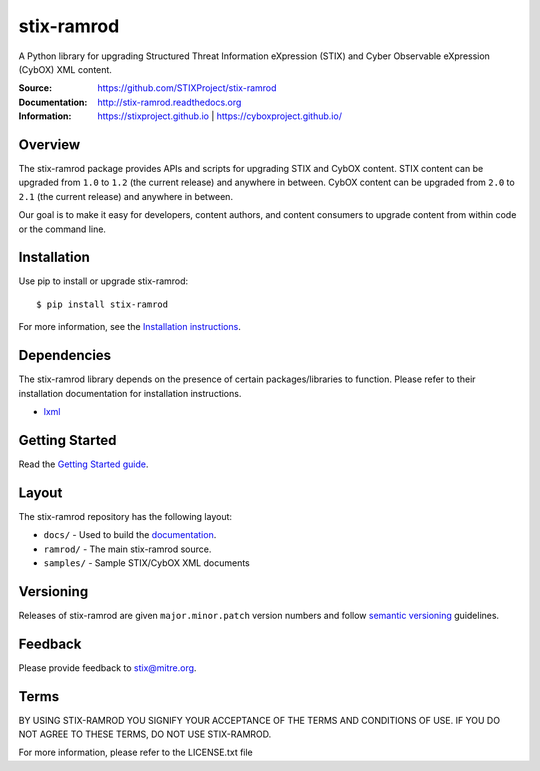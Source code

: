 stix-ramrod
===========

A Python library for upgrading Structured Threat Information eXpression (STIX) and Cyber Observable eXpression (CybOX) XML content.

:Source: https://github.com/STIXProject/stix-ramrod
:Documentation: http://stix-ramrod.readthedocs.org
:Information: https://stixproject.github.io | https://cyboxproject.github.io/

|travis badge| |health badge| |version badge| |downloads badge|

.. |travis badge| image:: https://travis-ci.org/STIXProject/stix-ramrod.svg?branch=master
   :target: https://travis-ci.org/STIXProject/stix-ramrod
   :alt: Build Status
.. |health badge| image:: https://landscape.io/github/STIXProject/stix-ramrod/master/landscape.svg
   :target: https://landscape.io/github/STIXProject/stix-ramrod/master
   :alt: Code Health
.. |version badge| image:: https://img.shields.io/pypi/v/stix-ramrod.svg?maxAge=3600
   :target: https://pypi.python.org/pypi/stix-ramrod/
.. |downloads badge| image:: https://img.shields.io/pypi/dm/stix-ramrod.svg?maxAge=3600
   :target: https://pypi.python.org/pypi/stix-ramrod/

Overview
--------

The stix-ramrod package provides APIs and scripts for upgrading STIX and CybOX
content. STIX content can be upgraded from ``1.0`` to ``1.2`` (the current release)
and anywhere in between. CybOX content can be upgraded from ``2.0`` to ``2.1`` (the
current release) and anywhere in between.

Our goal is to make it easy for developers, content authors, and content
consumers to upgrade content from within code or the command line.


Installation
------------

Use pip to install or upgrade stix-ramrod:

::

    $ pip install stix-ramrod

For more information, see the `Installation instructions
<http://stix-ramrod.readthedocs.org/en/latest/installation.html>`_.

Dependencies
------------

The stix-ramrod library depends on the presence of certain packages/libraries
to function. Please refer to their installation documentation for installation
instructions.

-  `lxml <http://lxml.de/>`_


Getting Started
---------------

Read the `Getting Started guide 
<http://stix-ramrod.readthedocs.org/en/latest/getting_started.html>`_.


Layout
------

The stix-ramrod repository has the following layout:

* ``docs/`` - Used to build the `documentation
  <http://stix-ramrod.readthedocs.org>`_.
* ``ramrod/`` - The main stix-ramrod source.
* ``samples/`` - Sample STIX/CybOX XML documents


Versioning
----------

Releases of stix-ramrod are given ``major.minor.patch`` version numbers and
follow `semantic versioning <http://semver.org/>`_ guidelines.


Feedback
--------

Please provide feedback to stix@mitre.org.


Terms
-----

BY USING STIX-RAMROD YOU SIGNIFY YOUR ACCEPTANCE OF THE TERMS AND CONDITIONS
OF USE. IF YOU DO NOT AGREE TO THESE TERMS, DO NOT USE STIX-RAMROD.

For more information, please refer to the LICENSE.txt file
